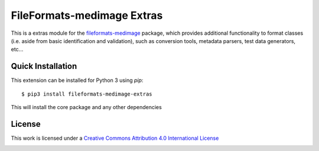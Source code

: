 FileFormats-medimage Extras
===========================
.. image:: https://github.com/arcanaframework/fileformats-medimage-extras/actions/workflows/tests.yml/badge.svg
    :target: https://github.com/arcanaframework/fileformats-medimage-extras/actions/workflows/tests.yml
.. image:: https://codecov.io/gh/arcanaframework/fileformats-medimage-extras/branch/main/graph/badge.svg?token=UIS0OGPST7
    :target: https://codecov.io/gh/arcanaframework/fileformats-medimage-extras
.. image:: https://img.shields.io/github/stars/ArcanaFramework/fileformats-medimage-extras.svg
    :alt: GitHub stars
    :target: https://github.com/ArcanaFramework/fileformats-medimage
.. image:: https://img.shields.io/badge/docs-latest-brightgreen.svg?style=flat
    :target: https://arcanaframework.github.io/fileformats/
    :alt: Documentation Status



This is a extras module for the
`fileformats-medimage <https://github.com/ArcanaFramework/fileformats-medimage>`__ package, which provides
additional functionality to format classes (i.e. aside from basic identification and validation), such as
conversion tools, metadata parsers, test data generators, etc...


Quick Installation
------------------

This extension can be installed for Python 3 using *pip*::

    $ pip3 install fileformats-medimage-extras

This will install the core package and any other dependencies

License
-------

This work is licensed under a
`Creative Commons Attribution 4.0 International License <http://creativecommons.org/licenses/by/4.0/>`_

.. image:: https://i.creativecommons.org/l/by/4.0/88x31.png
  :target: http://creativecommons.org/licenses/by/4.0/
  :alt: Creative Commons Attribution 4.0 International License

